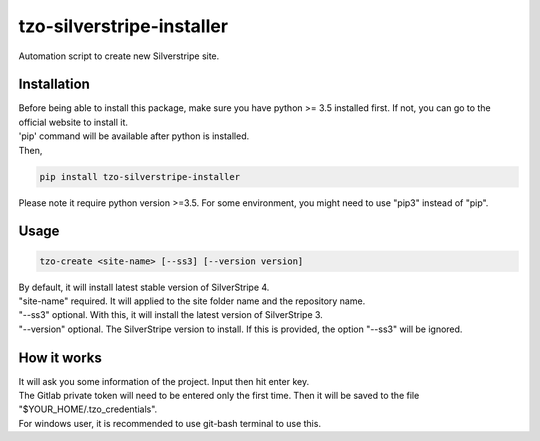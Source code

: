 ==========================
tzo-silverstripe-installer
==========================

Automation script to create new Silverstripe site.

Installation
------------

| Before being able to install this package, make sure you have python >= 3.5 installed first. If not, you can go to the official website to install it.
| 'pip' command will be available after python is installed.
| Then,

.. code:: shell

    pip install tzo-silverstripe-installer

| Please note it require python version >=3.5. For some environment, you might need to use "pip3" instead of "pip".

Usage
-----
.. code:: shell

    tzo-create <site-name> [--ss3] [--version version]

| By default, it will install latest stable version of SilverStripe 4.
| "site-name" required. It will applied to the site folder name and the repository name.
| "--ss3" optional. With this, it will install the latest version of SilverStripe 3.
| "--version" optional. The SilverStripe version to install. If this is provided, the option "--ss3" will be ignored.

How it works
------------

| It will ask you some information of the project. Input then hit enter key.
| The Gitlab private token will need to be entered only the first time. Then it will be saved to the file "$YOUR_HOME/.tzo_credentials".
| For windows user, it is recommended to use git-bash terminal to use this.


